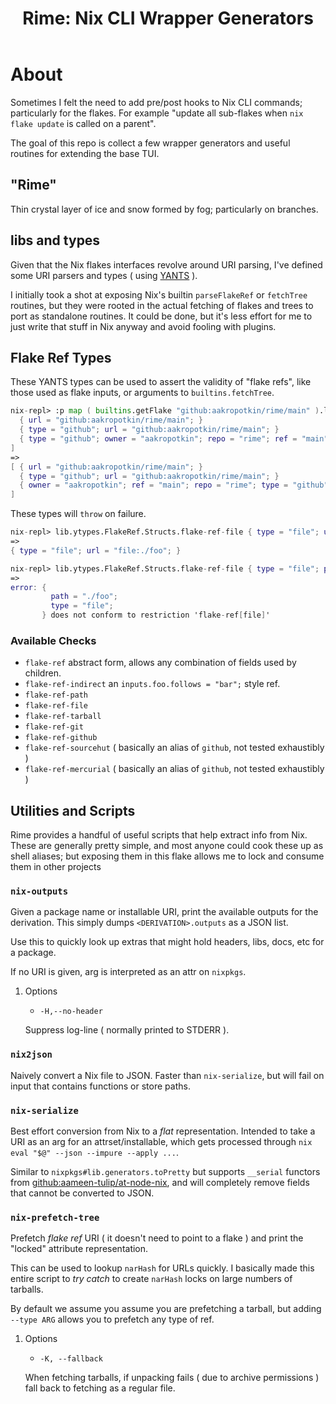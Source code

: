 #+TITLE: Rime: Nix CLI Wrapper Generators

* About
Sometimes I felt the need to add pre/post hooks to Nix CLI commands; particularly for the flakes.
For example "update all sub-flakes when ~nix flake update~ is called on a parent".

The goal of this repo is collect a few wrapper generators and useful routines for extending the base TUI.

** "Rime"
Thin crystal layer of ice and snow formed by fog; particularly on branches.

** libs and types
Given that the Nix flakes interfaces revolve around URI parsing, I've defined some URI parsers and types ( using [[https://code.tvl.fyi/plain/nix/yants/default.nix][YANTS]] ).

I initially took a shot at exposing Nix's builtin =parseFlakeRef= or =fetchTree= routines, but they were rooted in the actual fetching of flakes and trees to port as standalone routines.
It could be done, but it's less effort for me to just write that stuff in Nix anyway and avoid fooling with plugins.

** Flake Ref Types
These YANTS types can be used to assert the validity of "flake refs", like those used as flake inputs, or arguments to =builtins.fetchTree=.

#+BEGIN_SRC nix
  nix-repl> :p map ( builtins.getFlake "github:aakropotkin/rime/main" ).lib.ytypes.FlakeRef.Structs.flake-ref-github [
    { url = "github:aakropotkin/rime/main"; }
    { type = "github"; url = "github:aakropotkin/rime/main"; }
    { type = "github"; owner = "aakropotkin"; repo = "rime"; ref = "main"; }
  ]
  =>
  [ { url = "github:aakropotkin/rime/main"; }
    { type = "github"; url = "github:aakropotkin/rime/main"; }
    { owner = "aakropotkin"; ref = "main"; repo = "rime"; type = "github"; }
  ]
#+END_SRC

These types will =throw= on failure.
#+BEGIN_SRC nix
  nix-repl> lib.ytypes.FlakeRef.Structs.flake-ref-file { type = "file"; url = "file:./foo"; }
  =>
  { type = "file"; url = "file:./foo"; }

  nix-repl> lib.ytypes.FlakeRef.Structs.flake-ref-file { type = "file"; path = "./foo"; }
  =>
  error: {
           path = "./foo";
           type = "file";
         } does not conform to restriction 'flake-ref[file]'
#+END_SRC

*** Available Checks
- =flake-ref= abstract form, allows any combination of fields used by children.
- =flake-ref-indirect= an ~inputs.foo.follows = "bar";~ style ref.
- =flake-ref-path=
- =flake-ref-file=
- =flake-ref-tarball=
- =flake-ref-git=
- =flake-ref-github=
- =flake-ref-sourcehut= ( basically an alias of =github=, not tested exhaustibly )
- =flake-ref-mercurial= ( basically an alias of =github=, not tested exhaustibly )

** Utilities and Scripts
Rime provides a handful of useful scripts that help extract info from Nix.
These are generally pretty simple, and most anyone could cook these up as shell aliases;
but exposing them in this flake allows me to lock and consume them in other projects

*** =nix-outputs=
Given a package name or installable URI, print the available outputs for the derivation.
This simply dumps =<DERIVATION>.outputs= as a JSON list.

Use this to quickly look up extras that might hold headers, libs, docs, etc for a package.

If no URI is given, arg is interpreted as an attr on =nixpkgs=.

**** Options
- =-H,--no-header=
Suppress log-line ( normally printed to STDERR ).

*** =nix2json=
Naively convert a Nix file to JSON.
Faster than =nix-serialize=, but will fail on input that contains functions or store paths.

*** =nix-serialize=
Best effort conversion from Nix to a /flat/ representation.
Intended to take a URI as an arg for an attrset/installable, which gets processed through
=nix eval "$@" --json --impure --apply ...=.

Similar to =nixpkgs#lib.generators.toPretty= but supports =__serial= functors from
[[https://github.com/aameen-tulip/at-node-nix][github:aameen-tulip/at-node-nix]], and will
completely remove fields that cannot be converted to JSON.

*** =nix-prefetch-tree=
Prefetch /flake ref/ URI ( it doesn't need to point to a flake ) and print the "locked"
attribute representation.

This can be used to lookup =narHash= for URLs quickly.
I basically made this entire script to /try catch/ to create =narHash= locks on large numbers
of tarballs. 

By default we assume you assume you are prefetching a tarball, but adding =--type ARG= allows
you to prefetch any type of ref.

**** Options
- =-K, --fallback=
When fetching tarballs, if unpacking fails ( due to archive permissions ) fall back to
fetching as a regular file.
